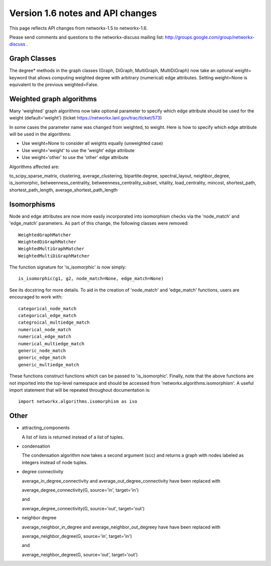 *********************************
Version 1.6 notes and API changes
*********************************

This page reflects API changes from networkx-1.5 to networkx-1.6.

Please send comments and questions to the networkx-discuss mailing list:
http://groups.google.com/group/networkx-discuss .

Graph Classes
-------------

The degree* methods in the graph classes (Graph, DiGraph, MultiGraph,
MultiDiGraph) now take an optional weight= keyword that allows computing
weighted degree with arbitrary (numerical) edge attributes.  Setting
weight=None is equivalent to the previous weighted=False.


Weighted graph algorithms
-------------------------

Many 'weighted' graph algorithms now take optional parameter to
specify which edge attribute should be used for the weight
(default='weight') (ticket https://networkx.lanl.gov/trac/ticket/573)

In some cases the parameter name was changed from weighted, to weight.  Here is
how to specify which edge attribute will be used in the algorithms:

- Use weight=None to consider all weights equally (unweighted case)

- Use weight='weight' to use the 'weight' edge attribute

- Use weight='other' to use the 'other' edge attribute

Algorithms affected are:

to_scipy_sparse_matrix,
clustering,
average_clustering,
bipartite.degree,
spectral_layout,
neighbor_degree,
is_isomorphic,
betweenness_centrality,
betweenness_centrality_subset,
vitality,
load_centrality,
mincost,
shortest_path,
shortest_path_length,
average_shortest_path_length


Isomorphisms
------------

Node and edge attributes are now more easily incorporated into isomorphism
checks via the 'node_match' and 'edge_match' parameters.  As part of this
change, the following classes were removed::

    WeightedGraphMatcher
    WeightedDiGraphMatcher
    WeightedMultiGraphMatcher
    WeightedMultiDiGraphMatcher

The function signature for 'is_isomorphic' is now simply::

    is_isomorphic(g1, g2, node_match=None, edge_match=None)

See its docstring for more details.  To aid in the creation of 'node_match'
and 'edge_match' functions, users are encouraged to work with::

    categorical_node_match
    categorical_edge_match
    categroical_multiedge_match
    numerical_node_match
    numerical_edge_match
    numerical_multiedge_match
    generic_node_match
    generic_edge_match
    generic_multiedge_match

These functions construct functions which can be passed to 'is_isomorphic'.
Finally, note that the above functions are not imported into the top-level
namespace and should be accessed from 'networkx.algorithms.isomorphism'.
A useful import statement that will be repeated throughout documentation is::

    import networkx.algorithms.isomorphism as iso

Other
-----
* attracting_components

  A list of lists is returned instead of a list of tuples.

* condensation

  The condensation algorithm now takes a second argument (scc) and returns a
  graph with nodes labeled as integers instead of node tuples.

* degree connectivity

  average_in_degree_connectivity and average_out_degree_connectivity have
  been replaced with

  average_degree_connectivity(G, source='in', target='in')

  and

  average_degree_connectivity(G, source='out', target='out')

* neighbor degree

  average_neighbor_in_degree and  average_neighbor_out_degreey have
  have been replaced with

  average_neighbor_degree(G, source='in', target='in')

  and

  average_neighbor_degree(G, source='out', target='out')

